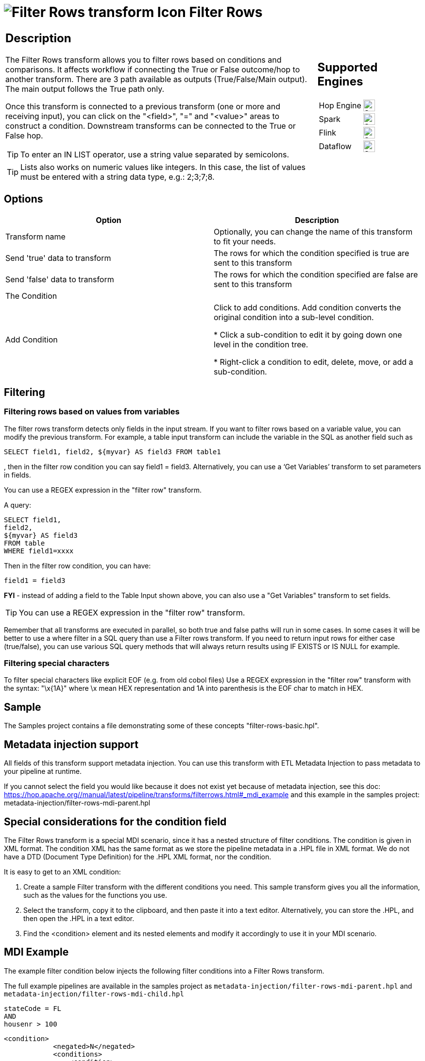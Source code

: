 ////
Licensed to the Apache Software Foundation (ASF) under one
or more contributor license agreements.  See the NOTICE file
distributed with this work for additional information
regarding copyright ownership.  The ASF licenses this file
to you under the Apache License, Version 2.0 (the
"License"); you may not use this file except in compliance
with the License.  You may obtain a copy of the License at
  http://www.apache.org/licenses/LICENSE-2.0
Unless required by applicable law or agreed to in writing,
software distributed under the License is distributed on an
"AS IS" BASIS, WITHOUT WARRANTIES OR CONDITIONS OF ANY
KIND, either express or implied.  See the License for the
specific language governing permissions and limitations
under the License.
////
:documentationPath: /pipeline/transforms/
:language: en_US
:description: The Filter Rows transform allows you to filter rows based on conditions and comparisons.

:openvar: {
:closevar: }

= image:transforms/icons/filterrows.svg[Filter Rows transform Icon, role="image-doc-icon"] Filter Rows

[%noheader,cols="3a,1a", role="table-no-borders" ]
|===
|
== Description

The Filter Rows transform allows you to filter rows based on conditions and comparisons. It affects workflow if connecting the True or False outcome/hop to another transform. There are 3 path available as outputs (True/False/Main output). The main output follows the True path only.

Once this transform is connected to a previous transform (one or more and receiving input), you can click on the "<field>", "=" and "<value>" areas to construct a condition. Downstream transforms can be connected to the True or False hop.

TIP: To enter an IN LIST operator, use a string value separated by semicolons.

TIP: Lists also works on numeric values like integers. In this case, the list of values must be entered with a string data type, e.g.: 2;3;7;8.  

|
== Supported Engines
[%noheader,cols="2,1a",frame=none, role="table-supported-engines"]
!===
!Hop Engine! image:check_mark.svg[Supported, 24]
!Spark! image:check_mark.svg[Supported, 24]
!Flink! image:check_mark.svg[Supported, 24]
!Dataflow! image:check_mark.svg[Supported, 24]
!===
|===

== Options

[options="header"]
|===
|Option|Description
|Transform name|Optionally, you can change the name of this transform to fit your needs.
|Send 'true' data to transform|The rows for which the condition specified is true are sent to this transform
|Send 'false' data to transform|The rows for which the condition specified are false are sent to this transform
|The Condition|
|Add Condition| Click to add conditions. Add condition converts the original condition into a sub-level condition.

* Click a sub-condition to edit it by going down one level in the condition tree.

* Right-click a condition to edit, delete, move, or add a sub-condition.

|===

== Filtering

=== Filtering rows based on values from variables

The filter rows transform detects only fields in the input stream. If you want to filter rows based on a variable value, you can modify the previous transform. For example, a table input transform can include the variable in the SQL as another field such as
[source,sql]
----
SELECT field1, field2, ${myvar} AS field3 FROM table1
----
, then in the filter row condition you can say field1 = field3. Alternatively, you can use a ‘Get Variables’ transform to set parameters in fields.

You can use a REGEX expression in the "filter row" transform.  

A query:

[source,sql]
----
SELECT field1,
field2,
${myvar} AS field3
FROM table
WHERE field1=xxxx
----

Then in the filter row condition, you can have:

[source,bash]
----
field1 = field3
----

*FYI* - instead of adding a field to the Table Input shown above, you can also use a "Get Variables" transform to set fields.

TIP: You can use a REGEX expression in the "filter row" transform.  

Remember that all transforms are executed in parallel, so both true and false paths will run in some cases. 
In some cases it will be better to use a where filter in a SQL query than use a Filter rows transform. If you need to return input rows for either case (true/false), you can use various SQL query methods that will always return results using IF EXISTS or IS NULL for example.

=== Filtering special characters

To filter special characters like explicit EOF (e.g. from old cobol files) Use a REGEX expression in the "filter row" transform with the syntax: "\x{openvar}1A{closevar}" where \x mean HEX representation and 1A into parenthesis is the EOF char to match in HEX.

== Sample
The Samples project contains a file demonstrating some of these concepts "filter-rows-basic.hpl".

== Metadata injection support 

All fields of this transform support metadata injection.
You can use this transform with ETL Metadata Injection to pass metadata to your pipeline at runtime.

If you cannot select the field you would like because it does not exist yet because of metadata injection, see this doc: https://hop.apache.org//manual/latest/pipeline/transforms/filterrows.html#_mdi_example and this example in the samples project: metadata-injection/filter-rows-mdi-parent.hpl

== Special considerations for the condition field

The Filter Rows transform is a special MDI scenario, since it has a nested structure of filter conditions.
The condition is given in XML format.
The condition XML has the same format as we store the pipeline metadata in a .HPL file in XML format.
We do not have a DTD (Document Type Definition) for the .HPL XML format, nor the condition.

It is easy to get to an XML condition:

1. Create a sample Filter transform with the different conditions you need.
This sample transform gives you all the information, such as the values for the functions you use.
2. Select the transform, copy it to the clipboard, and then paste it into a text editor.
Alternatively, you can store the .HPL, and then open the .HPL in a text editor.
3. Find the <condition> element and its nested elements and modify it accordingly to use it in your MDI scenario.

== MDI Example

The example filter condition below injects the following filter conditions into a Filter Rows transform.

The full example pipelines are available in the samples project as `metadata-injection/filter-rows-mdi-parent.hpl` and `metadata-injection/filter-rows-mdi-child.hpl`

[source, shell]
----
stateCode = FL
AND
housenr > 100
----

[source,xml]
----
<condition>
            <negated>N</negated>
            <conditions>
                <condition>
                    <negated>N</negated>
                    <leftvalue>stateCode</leftvalue>
                    <function>=</function>
                    <rightvalue/>
                    <value>
                        <name>constant</name>
                        <type>String</type>
                        <text>FL</text>
                        <length>-1</length>
                        <precision>-1</precision>
                        <isnull>N</isnull>
                        <mask/>
                    </value>
                </condition>
                <condition>
                    <negated>N</negated>
                    <operator>AND</operator>
                    <leftvalue>housenr</leftvalue>
                    <function>&gt;</function>
                    <rightvalue/>
                    <value>
                        <name>constant</name>
                        <type>Integer</type>
                        <text>100</text>
                        <length>-1</length>
                        <precision>0</precision>
                        <isnull>N</isnull>
                        <mask>####0;-####0</mask>
                    </value>
                </condition>
            </conditions>
        </condition>
----

